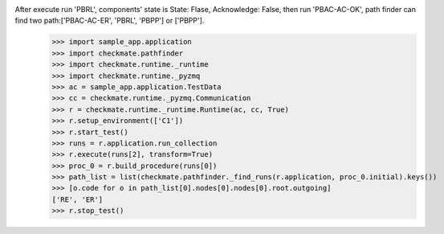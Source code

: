 After execute run 'PBRL', components' state is State: Flase, Acknowledge: False, then run 'PBAC-AC-OK', path finder can find two path:['PBAC-AC-ER', 'PBRL', 'PBPP'] or ['PBPP'].
        >>> import sample_app.application
        >>> import checkmate.pathfinder
        >>> import checkmate.runtime._runtime
        >>> import checkmate.runtime._pyzmq
        >>> ac = sample_app.application.TestData
        >>> cc = checkmate.runtime._pyzmq.Communication
        >>> r = checkmate.runtime._runtime.Runtime(ac, cc, True)
        >>> r.setup_environment(['C1'])
        >>> r.start_test()
        >>> runs = r.application.run_collection
        >>> r.execute(runs[2], transform=True)
        >>> proc_0 = r.build_procedure(runs[0])
        >>> path_list = list(checkmate.pathfinder._find_runs(r.application, proc_0.initial).keys())
        >>> [o.code for o in path_list[0].nodes[0].nodes[0].root.outgoing]
        ['RE', 'ER']
        >>> r.stop_test()
